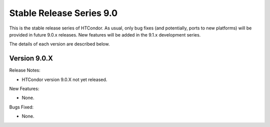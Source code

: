 Stable Release Series 9.0
=========================

This is the stable release series of HTCondor. As usual, only bug fixes
(and potentially, ports to new platforms) will be provided in future
9.0.x releases. New features will be added in the 9.1.x development
series.

The details of each version are described below.

Version 9.0.X
-------------

Release Notes:

.. HTCondor version 9.0.X released on Month Date, 2021.

- HTCondor version 9.0.X not yet released.

New Features:

- None.

Bugs Fixed:

- None.


